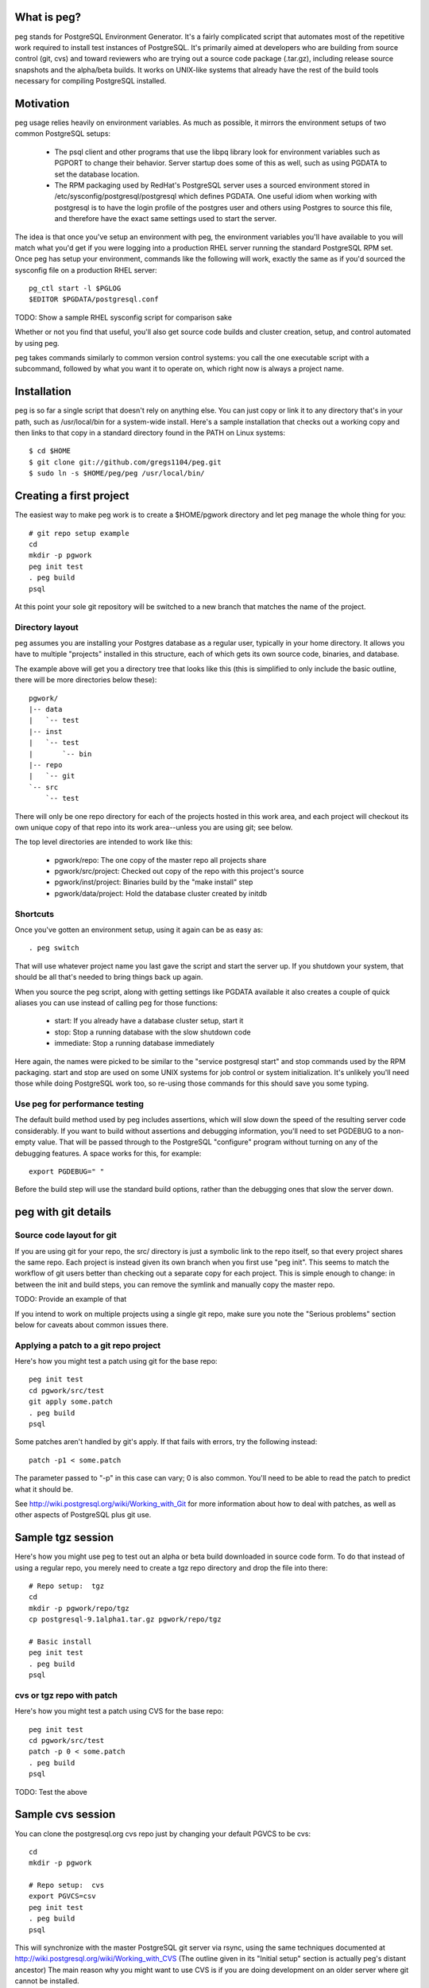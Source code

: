 What is peg?
============

peg stands for PostgreSQL Environment Generator.  It's a fairly complicated
script that automates most of the repetitive work required to install test
instances of PostgreSQL.  It's primarily aimed at developers who are building
from source control (git, cvs) and toward reviewers who are trying out a
source code package (.tar.gz), including release source snapshots and the
alpha/beta builds.  It works on UNIX-like systems that already have
the rest of the build tools necessary for compiling PostgreSQL installed.

Motivation
==========

peg usage relies heavily on environment variables.  As much as possible, it
mirrors the environment setups of two common PostgreSQL setups:

 * The psql client and other programs that use the libpq library look for
   environment variables such as PGPORT to change their behavior.  Server
   startup does some of this as well, such as using PGDATA to set the database
   location.
 * The RPM packaging used by RedHat's PostgreSQL server uses a sourced
   environment stored in /etc/sysconfig/postgresql/postgresql which defines
   PGDATA.  One useful idiom when working with postgresql is to have the
   login profile of the postgres user and others using Postgres to source
   this file, and therefore have the exact same settings used to start
   the server.
   
The idea is that once you've setup an environment with peg, the environment
variables you'll have available to you will match what you'd get if you
were logging into a production RHEL server running the standard PostgreSQL
RPM set.  Once peg has setup your environment, commands like the following
will work, exactly the same as if you'd sourced the sysconfig file on
a production RHEL server::

  pg_ctl start -l $PGLOG
  $EDITOR $PGDATA/postgresql.conf

TODO:  Show a sample RHEL sysconfig script for comparison sake

Whether or not you find that useful, you'll also get source code builds and
cluster creation, setup, and control automated by using peg.

peg takes commands similarly to common version control systems:  you call
the one executable script with a subcommand, followed by what you want it to
operate on, which right now is always a project name.

Installation
============

peg is so far a single script that doesn't rely on anything else.  You
can just copy or link it to any directory that's in your path, such
as /usr/local/bin for a system-wide install.  Here's a sample
installation that checks out a working copy and then
links to that copy in a standard directory found in the PATH
on Linux systems::

  $ cd $HOME
  $ git clone git://github.com/gregs1104/peg.git
  $ sudo ln -s $HOME/peg/peg /usr/local/bin/

Creating a first project
========================

The easiest way to make peg work is to create a $HOME/pgwork directory and
let peg manage the whole thing for you::

  # git repo setup example
  cd
  mkdir -p pgwork
  peg init test
  . peg build
  psql

At this point your sole git repository will be switched to a new branch that
matches the name of the project.

Directory layout
----------------

peg assumes you are installing your Postgres database as a regular user,
typically in your home directory.  It allows you have to multiple "projects"
installed in this structure, each of which gets its own source code, binaries,
and database.

The example above will get you a directory tree that looks like this
(this is simplified to only include the basic outline, there will be
more directories below these)::

  pgwork/
  |-- data
  |   `-- test
  |-- inst
  |   `-- test
  |       `-- bin
  |-- repo
  |   `-- git
  `-- src
      `-- test

There will only be one repo directory for each of the projects hosted in
this work area, and each project will checkout its own unique copy of that
repo into its work area--unless you are using git; see below.

The top level directories are intended to work like this:

 * pgwork/repo:  The one copy of the master repo all projects share
 * pgwork/src/project:  Checked out copy of the repo with this project's source
 * pgwork/inst/project:  Binaries build by the "make install" step
 * pgwork/data/project:  Hold the database cluster created by initdb

Shortcuts
---------

Once you've gotten an environment setup, using it again can be as easy as::

  . peg switch
  
That will use whatever project name you last gave the script and start the
server up.  If you shutdown your system, that should be all that's needed
to bring things back up again.

When you source the peg script, along with getting settings like PGDATA
available it also creates a couple of quick aliases you can use instead
of calling peg for those functions:

 * start:  If you already have a database cluster setup, start it
 * stop:  Stop a running database with the slow shutdown code
 * immediate:  Stop a running database immediately

Here again, the names were picked to be similar to the 
"service postgresql start" and stop commands used by the RPM packaging.
start and stop are used on some UNIX systems for job control or system
initialization.  It's unlikely you'll need those while doing PostgreSQL
work too, so re-using those commands for this should save you some typing.

Use peg for performance testing
-------------------------------

The default build method used by peg includes assertions, which will
slow down the speed of the resulting server code considerably.  If you
want to build without assertions and debugging information, you'll need
to set PGDEBUG to a non-empty value.  That will be passed through to
the PostgreSQL "configure" program without turning on any of the
debugging features.  A space works for this, for example:: 
   
  export PGDEBUG=" "  

Before the build step will use the standard build options, rather than
the debugging ones that slow the server down.

peg with git details
====================
 
Source code layout for git
--------------------------

If you are using git for your repo, the src/ directory is just a symbolic link
to the repo itself, so that every project shares the same repo.  Each project
is instead given its own branch when you first use "peg init".  This seems
to match the workflow of git users better than checking out a separate copy
for each project.  This is simple enough to change:  in between the init and
build steps, you can remove the symlink and manually copy the master repo.

TODO:  Provide an example of that

If you intend to work on multiple projects using a single git repo, make
sure you note the "Serious problems" section below for caveats about
common issues there.

Applying a patch to a git repo project
--------------------------------------

Here's how you might test a patch using git for the base repo::

  peg init test
  cd pgwork/src/test
  git apply some.patch
  . peg build
  psql

Some patches aren't handled by git's apply.  If that fails with errors,
try the following instead::

  patch -p1 < some.patch

The parameter passed to "-p" in this case can vary; 0 is also common.
You'll need to be able to read the patch to predict what it should be.

See http://wiki.postgresql.org/wiki/Working_with_Git for more
information about how to deal with patches, as well as other aspects of
PostgreSQL plus git use.

Sample tgz session
==================

Here's how you might use peg to test out an alpha or beta build
downloaded in source code form.  To do that instead of using a regular
repo, you merely need to create a tgz repo directory and drop the file
into there::

  # Repo setup:  tgz
  cd
  mkdir -p pgwork/repo/tgz
  cp postgresql-9.1alpha1.tar.gz pgwork/repo/tgz

  # Basic install
  peg init test
  . peg build
  psql

cvs or tgz repo with patch
--------------------------

Here's how you might test a patch using CVS for the base repo::

  peg init test
  cd pgwork/src/test
  patch -p 0 < some.patch
  . peg build
  psql

TODO:  Test the above

Sample cvs session
==================

You can clone the postgresql.org cvs repo just by changing your default
PGVCS to be cvs::

  cd
  mkdir -p pgwork

  # Repo setup:  cvs
  export PGVCS=csv
  peg init test
  . peg build
  psql

This will synchronize with the master PostgreSQL git server via rsync, using
the same techniques documented at
http://wiki.postgresql.org/wiki/Working_with_CVS
(The outline given in its "Initial setup" section is actually peg's distant
ancestor)  The main reason why you might want to use CVS is if you
are doing development on an older server where git cannot be installed.

You can easily force this just by creating a repo/cvs directory too::

  cd
  mkdir -p pgwork/repo/cvs
  peg init test
  . peg build
  psql

Sample two-cluster session
==========================

Here is a complicated peg installation.  The intent is to start two database
clusters that shared the same source code and binary set, perhaps for testing
replication with two "nodes" on a single server.  This is relatively easy
to script, using peg to do most of the dirty work normally required here::

  # Two node cluster setup
  peg init master
  peg init slave

  # Make the slave use the same source code and binaries as the slave
  pushd pgwork/inst
  rm -rf slave
  ln -s master slave
  popd

  pushd pgwork/src
  rm -rf slave
  ln -s master slave
  popd

  # Start the master
  peg build master
  # Can't source the above yet, because then PGDATA will be set
  # Start the slave
  export PGPORT=5433 ; peg start slave ; export PGPORT=
  . peg switch master

  psql -p 5432 -c "show data_directory"
  psql -p 5433 -c "show data_directory"

Note that if you now try to stop the slave like this::

  peg stop slave

This won't actually work, because it will be still using the PGDATA
environment variable you sourced in.  Instead you need to do this::

  unset PGDATA PGLOG
  . peg switch slave
  peg stop

TODO:  The above still doesn't work.  But if you start a whole new shell,
that seems to be fine.

Base directory detection
========================

The entire peg directory tree is based in a directory recommended to be
named pgwork.  If you use another directory, you can make the script use
it by setting the PGWORK environment variable.  The sequence searched to find
a working area is:

  1. The value passed for PGWORK
  2. The current directory
  3. $HOME/pgwork
  4. $HOME

peg assumes it found a correct working area when there is a "repo"
subdirectory in one of these locations.

Command summary
===============

The following subcommands are accepted by peg:

 * status:  Report on environment variables that would be in place if you were
   to execute a command.  Useful mainly for troubleshooting.
 * init:  Create a repo and a project based on it, if one is named
 * update:  Update your repo and a project based on it, if one is named
 * build-only:  Execute the build steps and create a database cluster, but
   don't start it.  This is typically for if you know you need to modify the
   database configuration before you start it.
 * build:  Build binaries, install them, create a cluster, start the database
 * rebuild:  Rebuild and install just the main binaries for the server in
   the src/backend directory.  When making changes to just the core server
   code, this can save time over doing a full build.
 * initdb:  Create a cluster
 * switch:  Switch to an existing built binary set and cluster
 * start:  Start a cluster
 * stop:  Stop a cluster
 * rm:  Remove all data from a project (but not the repo)

Environment variable reference
==============================

You can see the main environment variables peg uses internally with::

  peg status <project>
  
All of those values are set automatically only if you don't explicitly set
them to something first.  This allows you to do things like use peg to
manage your source and binary builds, while still having a PGDATA that
points to a separate location where you want your database to go.  

 * PGPORT:  Client programs use this to determine what port to connect on;
   if set, any "peg start" commands will start the server on that port.  See
   the multi-cluster example for how this might be used.
 * PGVCS:  Valid options are "cvs", "git", and "tgz".  If you have more
   than one type of source in your repo directory, you can
   use this to specify which of them you should use.
 * PGWORK:  Base directory for working area.  See "Base directory detection".
 * PGPROJECT:  If this is set, it will become the project name used
   for all commands, regardless of what's passed on the command line.
 * PGDEBUG:  By default, peg builds PostgreSQL with the standard flags
   you'd want to use for development and testing.
 * PGMAKE:  Program to run GNU make.  This defaults to "make" but can be
   overridden.

Solaris Use
===========

The defaults for peg are known to have issues building on a typical Solaris
system, where the GNU building toolchain is not necessarily the default one.
Here's a sample configuration you can put into your environment to change
the defaults to work on that platform, assuming you've installed the
Sun Freeware GNU tools in their default location::

  export PGMAKE="/usr/sfw/bin/gmake"
  export PGDEBUG="--enable-cassert --enable-debug --without-readline --with-libedit-preferred"

Known Issues
============

See TODO notes in the peg source code (and even this documentation) for the
open issues in the code.  A few of these turn into functional issues you
should be aware of.

Serious problems
----------------

So far these are serious only in the sense that you are likely to run into
them and the problems they cause are annoying.  But the workarounds to avoid
each are pretty simple.

* If you are running against a project, then create a new one, it's quite
  easy to get into a state where environment variables and other information
  set by the old project continue to linger around.  If you're using a git
  repo for the code, this is particularly likely to happen because
  switching projects only switches branches in the single shared checkout
  of the repo.  That doesn't remove the parts of the source code build
  configuration that refer to the old project:  the ``configure`` stage
  saves where the binaries are going to be stored at for example.
  The suggested workflow when using git is therefore::

     stop
     peg clean
     peg init newproject
     [start a new terminal session to clear all environment variables]
     peg build
     . peg switch

* peg has a notion that you might set PGDATA directly, rather than want that
  particular directory structure to be in the same PGWORK area everything
  else is at.  And when you source peg into your environment to use
  a project, this sets PGDATA.  This combination causes a major issue
  when switching projects that are in fact both hosted in the PGWORK
  structure.  You'll get the PGDATA from the original project, and the
  one you're switching to will believe that's a manually set PGDATA it
  should use.  So everything else will switch to the new project,
  except the database directory, which is confusing.  This problem
  will eventually be addressed in the code.  To work around
  it for now, before doing "peg switch" you should erase PGDATA (and PGLOG,
  which suffers from the same issue)::

     unset PGDATA PGLOG

Trivial bugs
------------

 * peg creates a database matching your name, which is what psql wants for a
   default.  It doesn't check whether it already exist first though, so you'll
   often see an error about that when starting a database.  This is harmless.
 * If you source peg output repeatedly, it will pollute your PATH with
   multiple pointers to the same directory tree.  This is mostly harmless, just
   slowing down how fast commands can be found in your PATH a bit.

Documentation
=============

The documentation ``README.rst`` for the program is in ReST markup.  Tools
that operate on ReST can be used to make versions of it formatted
for other purposes, such as rst2html to make a HTML version.

Contact
=======

The project is hosted at http://github.com/gregs1104/peg

If you have any hints, changes or improvements, please contact:

 * Greg Smith gsmith@gregsmith.com

Credits
=======

Copyright (c) 2009-2012, Gregory Smith
All rights reserved.
See COPYRIGHT file for full license details

peg was written by Greg Smith to make all of the PostgreSQL systems he
works on regularly have something closer to a common UI at the console.
peg's directory layout and general design was inspired by several members
of the PostgreSQL community, including:

* Heikki Linnakangas, whose outlined his personal work habits for
  interacting with the CVS repo and inspired Greg to
  write the original "CVS+rsync Solutions" section of 
  http://wiki.postgresql.org/wiki/Working_with_CVS
* Alan Li, Jeff Davis, and other members of Truviso who I may not
  directly remember borrowing ideas from as much as those two.  Alan
  and Jeff both had their own way to organize PostgreSQL installations
  in their respective home directories that I found interesting when we
  worked together on projects.
